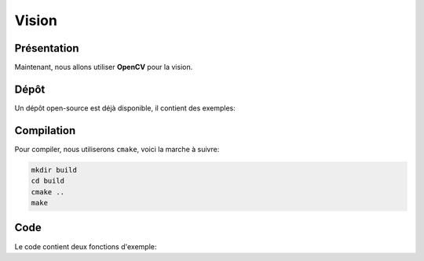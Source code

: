 
.. slide:: middleSlide

Vision
======

.. slide::

Présentation
------------

Maintenant, nous allons utiliser **OpenCV** pour la vision.

.. discover::
    Nous utiliserons aussi une bibliothèque C++ pour communiquer avec le port série

.. slide::

Dépôt
-----

Un dépôt open-source est déjà disponible, il contient des exemples:

.. discover::
    .. important::
        `Dépôt AU324 sur GitHub →  <https://github.com/Gregwar/AU324>`_

.. slide::

Compilation
-----------

Pour compiler, nous utiliserons ``cmake``, voici la marche à suivre:

.. code-block:: text

    mkdir build
    cd build
    cmake ..
    make

.. slide::

Code
----

Le code contient deux fonctions d'exemple:

.. discoverList::
    * ``demoRobot()``: fait fonctionner le robot (il faudra sans doute adapter
      ``Robot.h`` et ``Robot.cpp`` pour l'adapter à votre communication sére
    * ``demoCV()``: capture une image avec votre caméra et la sauve dans un fichier
